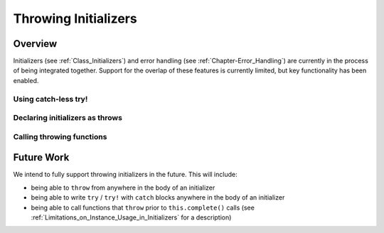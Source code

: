 .. _readme-throwing-initializers:

.. default-domain:: chpl

=====================
Throwing Initializers
=====================

Overview
--------

Initializers (see :ref:`Class_Initializers`) and error handling (see
:ref:`Chapter-Error_Handling`) are currently in the process of being integrated
together.  Support for the overlap of these features is currently limited, but
key functionality has been enabled.

Using catch-less try!
~~~~~~~~~~~~~~~~~~~~~




Declaring initializers as throws
~~~~~~~~~~~~~~~~~~~~~~~~~~~~~~~~


Calling throwing functions
~~~~~~~~~~~~~~~~~~~~~~~~~~


Future Work
-----------

We intend to fully support throwing initializers in the future.  This will
include:

- being able to ``throw`` from anywhere in the body of an initializer
- being able to write ``try`` / ``try!`` with ``catch`` blocks anywhere in the
  body of an initializer
- being able to call functions that ``throw`` prior to ``this.complete()`` calls
  (see :ref:`Limitations_on_Instance_Usage_in_Initializers` for a description)
